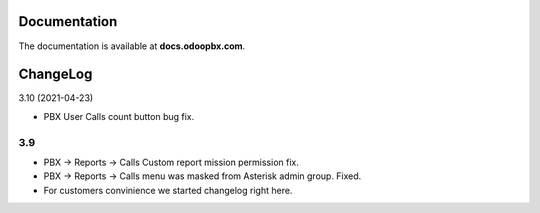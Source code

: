 Documentation
=============
The documentation is available at **docs.odoopbx.com**.

ChangeLog
=========
3.10 (2021-04-23)

* PBX User Calls count button bug fix.

3.9
####

* PBX -> Reports -> Calls Custom report mission permission fix.
* PBX -> Reports -> Calls menu was masked from Asterisk admin group. Fixed.
* For customers convinience we started changelog right here.